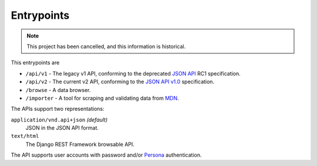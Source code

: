 Entrypoints
-----------

.. Note:: This project has been cancelled, and this information is historical.

This entrypoints are

* ``/api/v1`` - The legacy v1 API, conforming to the deprecated `JSON API`_ RC1
  specification.
* ``/api/v2`` - The current v2 API, conforming to the `JSON API v1.0`_
  specification.
* ``/browse`` - A data browser.
* ``/importer`` - A tool for scraping and validating data from MDN_.

The APIs support two representations:

``application/vnd.api+json`` *(default)*
  JSON in the JSON API format.
``text/html``
  The Django REST Framework browsable API.

The API supports user accounts with password and/or Persona_ authentication.


.. _`Django REST Framework browsable API`: http://www.django-rest-framework.org/topics/browsable-api
.. _Persona: http://www.mozilla.org/en-US/persona/
.. _`JSON API`: http://jsonapi.org
.. _`JSON API v1.0`: http://jsonapi.org/format/1.0/
.. _MDN: https://developer.mozilla.org
